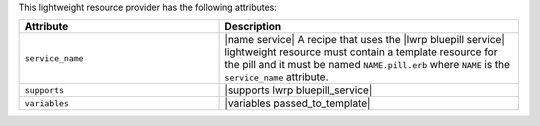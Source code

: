 .. The contents of this file are included in multiple topics.
.. This file should not be changed in a way that hinders its ability to appear in multiple documentation sets.

This lightweight resource provider has the following attributes:

.. list-table::
   :widths: 200 300
   :header-rows: 1

   * - Attribute
     - Description
   * - ``service_name``
     - |name service| A recipe that uses the |lwrp bluepill service| lightweight resource must contain a template resource for the pill and it must be named ``NAME.pill.erb`` where ``NAME`` is the ``service_name`` attribute.
   * - ``supports``
     - |supports lwrp bluepill_service|
   * - ``variables``
     - |variables passed_to_template|
